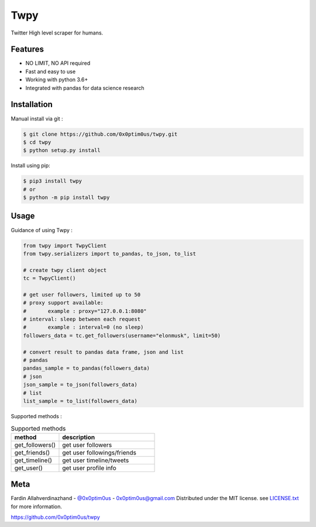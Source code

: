 Twpy
========

Twitter High level scraper for humans.


Features
--------
- NO LIMIT, NO API required
- Fast and easy to use
- Working with python 3.6+
- Integrated with pandas for data science research


Installation
--------
Manual install via git :

.. code-block:: bash

    $ git clone https://github.com/0x0ptim0us/twpy.git
    $ cd twpy
    $ python setup.py install


Install using pip:

.. code-block:: bash

    $ pip3 install twpy
    # or
    $ python -m pip install twpy


Usage
--------

Guidance of using Twpy :

.. code-block:: python

    from twpy import TwpyClient
    from twpy.serializers import to_pandas, to_json, to_list

    # create twpy client object
    tc = TwpyClient()

    # get user followers, limited up to 50
    # proxy support available:
    #       example : proxy="127.0.0.1:8080"
    # interval: sleep between each request
    #       example : interval=0 (no sleep)
    followers_data = tc.get_followers(username="elonmusk", limit=50)

    # convert result to pandas data frame, json and list
    # pandas
    pandas_sample = to_pandas(followers_data)
    # json
    json_sample = to_json(followers_data)
    # list
    list_sample = to_list(followers_data)


Supported methods :

.. csv-table:: Supported methods
    :header: "method", "description"
    :widths: 20, 40

    "get_followers()", "get user followers"
    "get_friends()", "get user followings/friends"
    "get_timeline()", "get user timeline/tweets"
    "get_user()", "get user profile info"


Meta
----
Fardin Allahverdinazhand - `@0x0ptim0us <https://twitter.com/0x0ptim0us>`_  - 0x0ptim0us@gmail.com
Distributed under the MIT license. see `LICENSE.txt <https://github.com/0x0ptim0us/twpy/blob/master/LICENSE.txt>`_ for more information.

https://github.com/0x0ptim0us/twpy